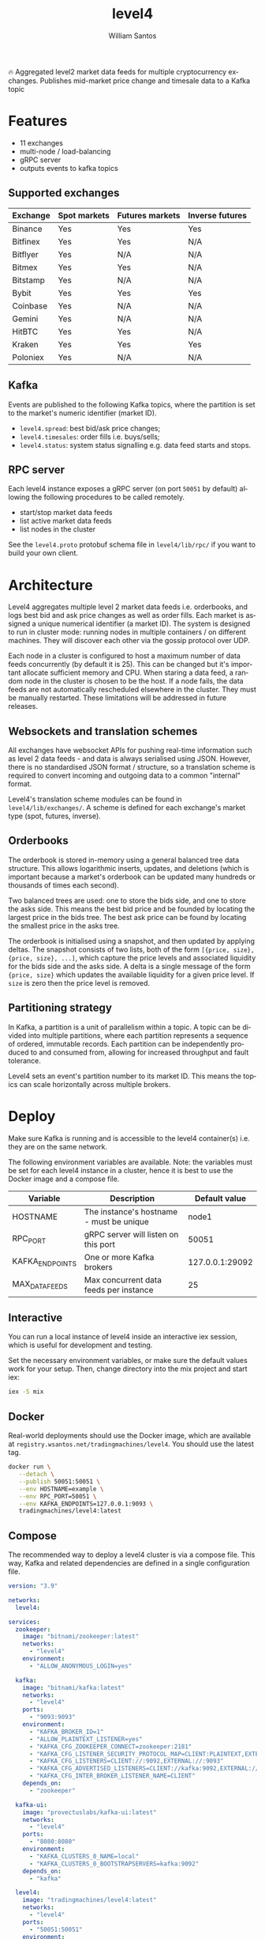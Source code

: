 #+TITLE:  level4
#+AUTHOR: William Santos
#+EMAIL:  w@wsantos.net

#+LANGUAGE: en
#+STARTUP:  showall
#+OPTIONS:  toc:2

🔥 Aggregated level2 market data feeds for multiple cryptocurrency
exchanges. Publishes mid-market price change and timesale data to a
Kafka topic

* Features
- 11 exchanges
- multi-node / load-balancing
- gRPC server
- outputs events to kafka topics

** Supported exchanges
| Exchange | Spot markets | Futures markets | Inverse futures |
|----------+--------------+-----------------+-----------------|
| Binance  | Yes          | Yes             | Yes             |
|----------+--------------+-----------------+-----------------|
| Bitfinex | Yes          | Yes             | N/A             |
|----------+--------------+-----------------+-----------------|
| Bitflyer | Yes          | N/A             | N/A             |
|----------+--------------+-----------------+-----------------|
| Bitmex   | Yes          | Yes             | N/A             |
|----------+--------------+-----------------+-----------------|
| Bitstamp | Yes          | N/A             | N/A             |
|----------+--------------+-----------------+-----------------|
| Bybit    | Yes          | Yes             | Yes             |
|----------+--------------+-----------------+-----------------|
| Coinbase | Yes          | N/A             | N/A             |
|----------+--------------+-----------------+-----------------|
| Gemini   | Yes          | N/A             | N/A             |
|----------+--------------+-----------------+-----------------|
| HitBTC   | Yes          | Yes             | N/A             |
|----------+--------------+-----------------+-----------------|
| Kraken   | Yes          | Yes             | Yes             |
|----------+--------------+-----------------+-----------------|
| Poloniex | Yes          | N/A             | N/A             |
|----------+--------------+-----------------+-----------------|

** Kafka
Events are published to the following Kafka topics, where the
partition is set to the market's numeric identifier (market ID).

- =level4.spread=: best bid/ask price changes;
- =level4.timesales=: order fills i.e. buys/sells;
- =level4.status=: system status signalling e.g. data feed starts and
  stops.

** RPC server
Each level4 instance exposes a gRPC server (on port =50051= by
default) allowing the following procedures to be called remotely.

- start/stop market data feeds
- list active market data feeds
- list nodes in the cluster

See the =level4.proto= protobuf schema file in =level4/lib/rpc/= if
you want to build your own client.

* Architecture
Level4 aggregates multiple level 2 market data feeds i.e. orderbooks,
and logs best bid and ask price changes as well as order fills. Each
market is assigned a unique numerical identifier (a market ID). The
system is designed to run in cluster mode: running nodes in multiple
containers / on different machines. They will discover each other via
the gossip protocol over UDP.

Each node in a cluster is configured to host a maximum number of data
feeds concurrently (by default it is 25). This can be changed but it's
important allocate sufficient memory and CPU. When staring a data
feed, a random node in the cluster is chosen to be the host. If a node
fails, the data feeds are not automatically rescheduled elsewhere in
the cluster. They must be manually restarted.  These limitations will
be addressed in future releases.

** Websockets and translation schemes
All exchanges have websocket APIs for pushing real-time information
such as level 2 data feeds - and data is always serialised using
JSON. However, there is no standardised JSON format / structure, so a
translation scheme is required to convert incoming and outgoing data
to a common "internal" format.

Level4's translation scheme modules can be found in
=level4/lib/exchanges/=. A scheme is defined for each exchange's
market type (spot, futures, inverse).

** Orderbooks
The orderbook is stored in-memory using a general balanced tree data
structure. This allows logarithmic inserts, updates, and deletions
(which is important because a market's orderbook can be updated many
hundreds or thousands of times each second).

Two balanced trees are used: one to store the bids side, and one to
store the asks side. This means the best bid price and be founded by
locating the largest price in the bids tree. The best ask price can be
found by locating the smallest price in the asks tree.

The orderbook is initialised using a snapshot, and then updated by
applying deltas. The snapshot consists of two lists, both of the form
=[{price, size}, {price, size}, ...]=, which capture the price levels
and associated liquidity for the bids side and the asks side. A delta
is a single message of the form ={price, size}= which updates the
available liquidity for a given price level. If =size= is zero then
the price level is removed.

** Partitioning strategy
In Kafka, a partition is a unit of parallelism within a topic. A topic
can be divided into multiple partitions, where each partition
represents a sequence of ordered, immutable records. Each partition
can be independently produced to and consumed from, allowing for
increased throughput and fault tolerance.

Level4 sets an event's partition number to its market ID. This means
the topics can scale horizontally across multiple brokers.

* Deploy
Make sure Kafka is running and is accessible to the level4
container(s) i.e. they are on the same network.

The following environment variables are available. Note: the variables
must be set for each level4 instance in a cluster, hence it is best to
use the Docker image and a compose file.

| Variable        | Description                              |   Default value |
|-----------------+------------------------------------------+-----------------|
| HOSTNAME        | The instance's hostname - must be unique |           node1 |
|-----------------+------------------------------------------+-----------------|
| RPC_PORT        | gRPC server will listen on this port     |           50051 |
|-----------------+------------------------------------------+-----------------|
| KAFKA_ENDPOINTS | One or more Kafka brokers                | 127.0.0.1:29092 |
|-----------------+------------------------------------------+-----------------|
| MAX_DATA_FEEDS  | Max concurrent data feeds per instance   |              25 |
|-----------------+------------------------------------------+-----------------|

** Interactive
You can run a local instance of level4 inside an interactive iex
session, which is useful for development and testing.

Set the necessary environment variables, or make sure the default
values work for your setup. Then, change directory into the mix
project and start iex:

#+BEGIN_SRC bash
  iex -S mix
#+END_SRC

** Docker
Real-world deployments should use the Docker image, which are
available at =registry.wsantos.net/tradingmachines/level4=. You should
use the latest tag.

#+BEGIN_SRC bash
  docker run \
	 --detach \
	 --publish 50051:50051 \
	 --env HOSTNAME=example \
	 --env RPC_PORT=50051 \
	 --env KAFKA_ENDPOINTS=127.0.0.1:9093 \
	 tradingmachines/level4:latest
#+END_SRC

** Compose
The recommended way to deploy a level4 cluster is via a compose
file. This way, Kafka and related dependencies are defined in a single
configuration file.

#+BEGIN_SRC yaml
  version: "3.9"

  networks:
    level4:

  services:
    zookeeper:
      image: "bitnami/zookeeper:latest"
      networks:
        - "level4"
      environment:
        - "ALLOW_ANONYMOUS_LOGIN=yes"

    kafka:
      image: "bitnami/kafka:latest"
      networks:
        - "level4"
      ports:
        - "9093:9093"
      environment:
        - "KAFKA_BROKER_ID=1"
        - "ALLOW_PLAINTEXT_LISTENER=yes"
        - "KAFKA_CFG_ZOOKEEPER_CONNECT=zookeeper:2181"
        - "KAFKA_CFG_LISTENER_SECURITY_PROTOCOL_MAP=CLIENT:PLAINTEXT,EXTERNAL:PLAINTEXT"
        - "KAFKA_CFG_LISTENERS=CLIENT://:9092,EXTERNAL://:9093"
        - "KAFKA_CFG_ADVERTISED_LISTENERS=CLIENT://kafka:9092,EXTERNAL://127.0.0.1:9093"
        - "KAFKA_CFG_INTER_BROKER_LISTENER_NAME=CLIENT"
      depends_on:
        - "zookeeper"

    kafka-ui:
      image: "provectuslabs/kafka-ui:latest"
      networks:
        - "level4"
      ports:
        - "8080:8080"
      environment:
        - "KAFKA_CLUSTERS_0_NAME=local"
        - "KAFKA_CLUSTERS_0_BOOTSTRAPSERVERS=kafka:9092"
      depends_on:
        - "kafka"

    level4:
      image: "tradingmachines/level4:latest"
      networks:
        - "level4"
      ports:
        - "50051:50051"
      environment:
        - "HOSTNAME=example"
        - "RPC_PORT=50051"
        - "KAFKA_ENDPOINTS=kafka:9093"
      depends_on:
        - "kafka"
#+END_SRC
